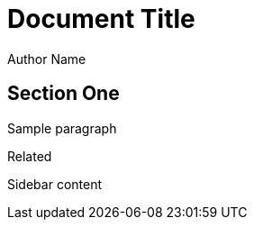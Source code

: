 
= Document Title
Author Name

== Section One

Sample paragraph

.Related
****
Sidebar content
****

